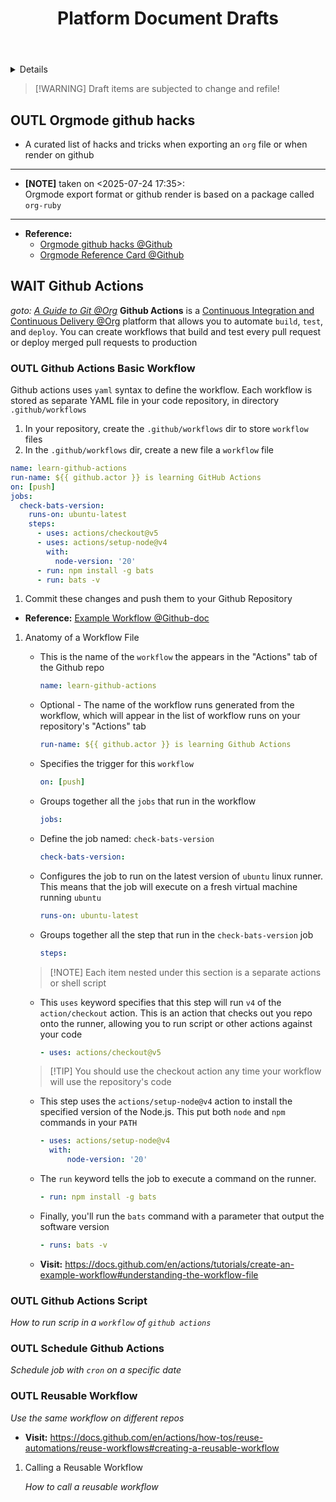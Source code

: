 #+TITLE: Platform Document Drafts

#+TODO: TODO(t) (e) DOIN(d) PEND(p) OUTL(o) EXPL(x) FDBK(b) WAIT(w) NEXT(n) IDEA(i) | ABRT(a) PRTL(r) RVIW(v) DONE(f)
#+OPTIONS: title:nil tags:nil todo:nil ^:nil f:t num:t pri:nil toc:t
#+LATEX_HEADER: \renewcommand\maketitle{} \usepackage[scaled]{helvet} \renewcommand\familydefault{\sfdefault}
#+FILETAGS: :DOC:DRAFT:PLATFORM:
#+HTML:<details>

* Document Drafts :DOC:DRAFT:PLATFORM:META:
#+HTML:</details>

#+NAME:Warning Message
#+BEGIN_QUOTE
[!WARNING]
Draft items are subjected to change and refile!
#+END_QUOTE
** OUTL Orgmode github hacks :ORGMODE:GITHUB:
:PROPERTIES:
:ID: efbdb9d4-436c-4736-b29f-d85d8c4263c7
:END:
- A curated list of hacks and tricks when exporting an =org= file or when render on github
-----
- *[NOTE]* taken on <2025-07-24 17:35>: \\
  Orgmode export format or github render is based on a package called =org-ruby=
-----
- *Reference:*
  - [[https://github.com/noncog/github-org-mode-hacks][Orgmode github hacks @Github]]
  - [[https://github.com/fniessen/refcard-org-mode][Orgmode Reference Card @Github]]
** WAIT Github Actions :GITHUB:githubactions:
DEADLINE: <2025-10-31 Fri>
/goto: [[id:2d5fffc1-20cd-45f8-994b-638481352951][A Guide to Git @Org]]/
*Github Actions* is a [[id:0ed7cc0d-f624-4dc3-b186-a7b3818d57f4][Continuous Integration and Continuous Delivery @Org]] platform that allows you to automate =build=, =test=, and =deploy=. You can create workflows that build and test every pull request or deploy merged pull requests to production
*** OUTL Github Actions Basic Workflow
:PROPERTIES:
:ID: eaa374cf-cc90-40a7-b151-c23968cd7c69
:END:
Github actions uses =yaml= syntax to define the workflow. Each workflow is stored as separate YAML file in your code repository, in directory =.github/workflows=
  1. In your repository, create the =.github/workflows= dir to store =workflow= files
  2. In the =.github/workflows= dir, create a new file a =workflow= file
#+NAME:Basic Workflows
#+BEGIN_SRC yaml
name: learn-github-actions
run-name: ${{ github.actor }} is learning GitHub Actions
on: [push]
jobs:
  check-bats-version:
    runs-on: ubuntu-latest
    steps:
      - uses: actions/checkout@v5
      - uses: actions/setup-node@v4
        with:
          node-version: '20'
      - run: npm install -g bats
      - run: bats -v
#+END_SRC
  3. Commit these changes and push them to your Github Repository
- *Reference:* [[https://docs.github.com/en/actions/tutorials/create-an-example-workflow#creating-an-example-workflow][Example Workflow @Github-doc]]
**** Anatomy of a Workflow File
+ This is the name of the =workflow= the appears in  the "Actions" tab of the Github repo
  #+BEGIN_SRC yaml
  name: learn-github-actions
  #+END_SRC
+ Optional - The name of the workflow runs generated from the workflow, which will appear in the list of workflow runs on your repository's "Actions" tab
  #+BEGIN_SRC yaml
  run-name: ${{ github.actor }} is learning Github Actions
  #+END_SRC
+ Specifies the trigger for this =workflow=
  #+BEGIN_SRC yaml
  on: [push]
  #+END_SRC
+ Groups together all the =jobs= that run in the workflow
  #+BEGIN_SRC yaml
  jobs:
  #+END_SRC
+ Define the job named: =check-bats-version=
  #+BEGIN_SRC yaml
  check-bats-version:
  #+END_SRC
+ Configures the job to run on the latest version of =ubuntu= linux runner. This means that the job will execute on a fresh virtual machine running =ubuntu=
  #+BEGIN_SRC yaml
  runs-on: ubuntu-latest
  #+END_SRC
+ Groups together all the step that run in the =check-bats-version= job
  #+BEGIN_SRC yaml
  steps:
  #+END_SRC

#+NAME:Github Actions Steps
#+BEGIN_QUOTE markdown
[!NOTE]
Each item nested under this section is a separate actions or shell script
#+END_QUOTE

+ This =uses= keyword specifies that this step will run =v4= of the =action/checkout= action. This is an action that checks out you repo onto the runner, allowing you to run script or other actions against your code
  #+BEGIN_SRC yaml
  - uses: actions/checkout@v5
  #+END_SRC

#+NAME:actions/checkout@v5
#+BEGIN_QUOTE markdown
[!TIP]
You should use the checkout action any time your workflow will use the repository's code
#+END_QUOTE

+ This step uses the =actions/setup-node@v4= action to install the specified version of the Node.js. This put both =node= and =npm= commands in your =PATH=
  #+BEGIN_SRC yaml
  - uses: actions/setup-node@v4
    with:
        node-version: '20'
  #+END_SRC
+ The =run= keyword tells the job to execute a command on the runner.
  #+BEGIN_SRC yaml
  - run: npm install -g bats
  #+END_SRC
+ Finally, you'll run the =bats= command with a parameter that output the software version
  #+BEGIN_SRC yaml
  - runs: bats -v
  #+END_SRC

- *Visit:* [[https://docs.github.com/en/actions/tutorials/create-an-example-workflow#understanding-the-workflow-file]]

*** OUTL Github Actions Script
:PROPERTIES:
:ID: cdd00540-67f5-4480-9c4f-32807ad84962
:END:
/How to run scrip in a =workflow= of =github actions=/

*** OUTL Schedule Github Actions
:PROPERTIES:
:ID: 203629f4-5a10-48ec-afb6-01fdfa6d71f4
:END:
/Schedule job with =cron= on a specific date/
*** OUTL Reusable Workflow
:PROPERTIES:
:ID: 0aced2d1-bba2-4bfe-9b57-dcda56303803
:END:
/Use the same workflow on different repos/
- *Visit:* [[https://docs.github.com/en/actions/how-tos/reuse-automations/reuse-workflows#creating-a-reusable-workflow]]
**** Calling a Reusable Workflow
/How to call a reusable workflow/

